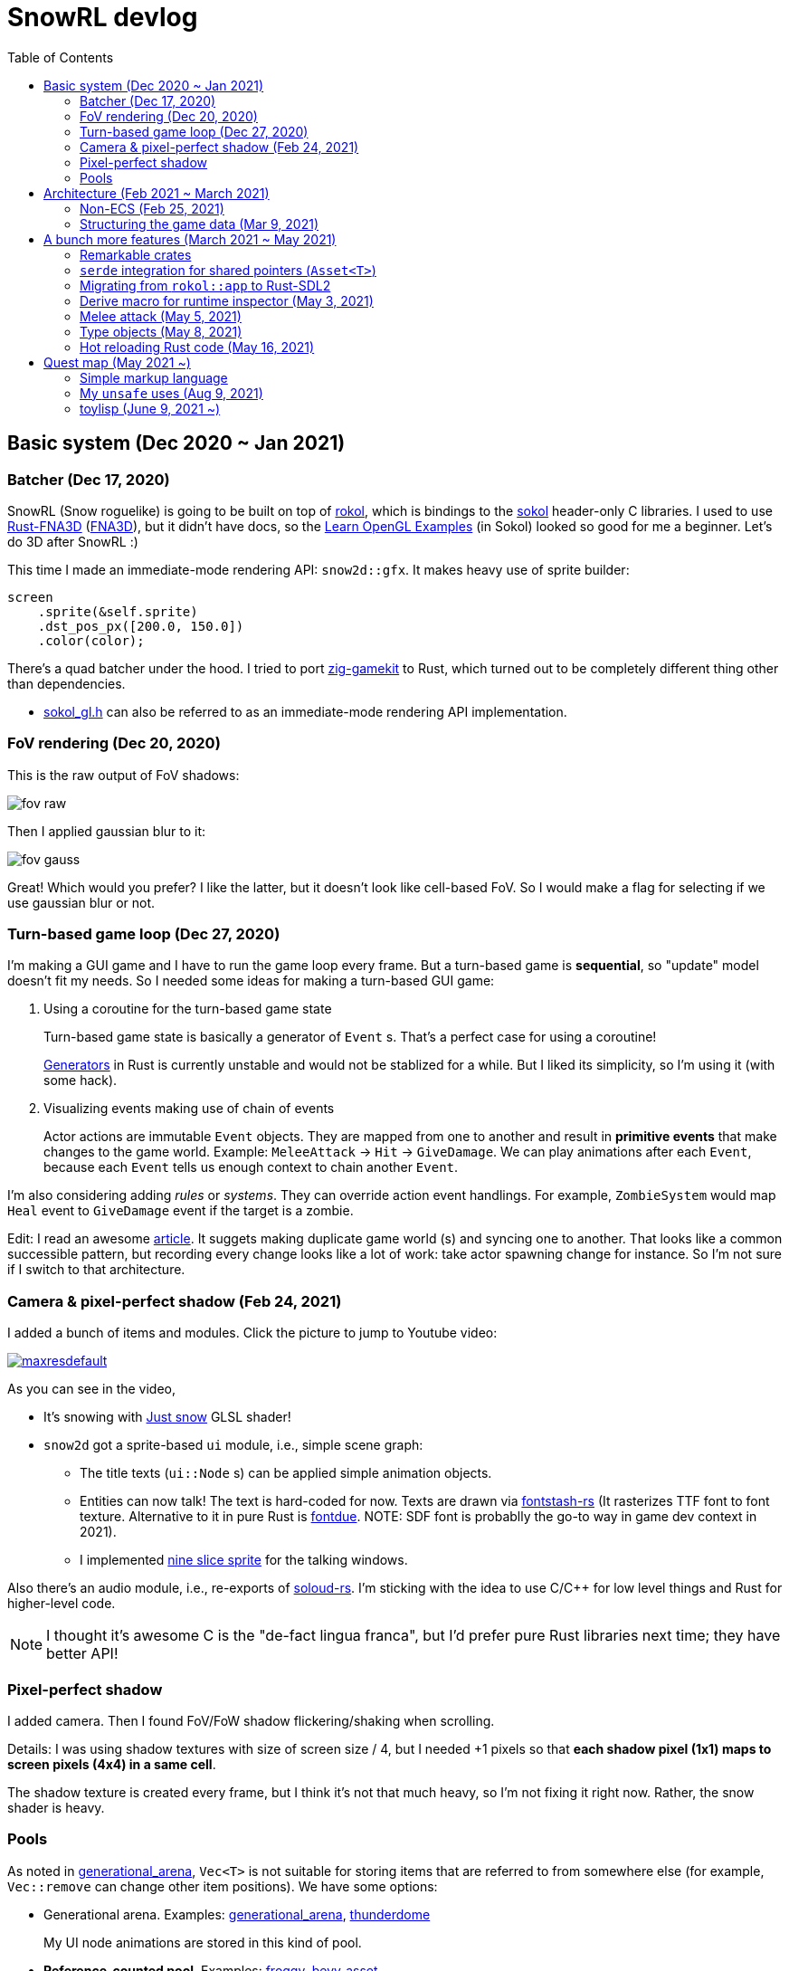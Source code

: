 = SnowRL devlog
:toc:
:toy: https://github.com/toyboot4e/
:rokol: https://github.com/toyboot4e/rokol[rokol]
:Rust-FNA3D: https://github.com/toyboot4e/Rust-FNA3D[Rust-FNA3D]
:FNA3D: https://github.com/FNA-XNA/FNA3D[FNA3D]
:Sokol: https://github.com/floooh/sokol[sokol]
:sokol-gl: https://github.com/floooh/sokol/blob/master/util/sokol_gl.h[sokol_gl.h]
:zig-gamekit: https://github.com/prime31/zig-gamekit[zig-gamekit]
:rust-gen: https://doc.rust-lang.org/beta/unstable-book/language-features/generators.html[Generators]
:learn-gl-sokol: https://www.geertarien.com/learnopengl-examples-html5/[Learn OpenGL Examples]
:gen-arena: https://docs.rs/generational-arena/latest/generational_arena/[generational_arena]
:thunderdome: https://docs.rs/thunderdome/latest/thunderdome/[thunderdome]
:froggy: https://docs.rs/froggy/latest/froggy/[froggy]
:rg3d: https://github.com/mrDIMAS/rg3d/[rg3d]
:rg3d-res: https://github.com/mrDIMAS/rg3d/blob/master/src/resource/mod.rs[Resoure]
:nine-slice: https://docs.unity3d.com/Manual/9SliceSprites.html
:fons-rs: https://github.com/toyboot4e/fontstash-rs[fontstash-rs]
:just-snow: https://www.shadertoy.com/view/ldsGDn[Just snow]
:soloud-rs: https://docs.rs/soloud/latest/soloud/[soloud-rs]
:fontdue: https://github.com/mooman219/fontdue[fontdue]
:tlp: https://github.com/toyboot4e/tlp[tlp]

== Basic system (Dec 2020 ~ Jan 2021)

=== Batcher (Dec 17, 2020)

SnowRL (Snow roguelike) is going to be built on top of {rokol}, which is bindings to the {sokol} header-only C libraries. I used to use {rust-fna3d} ({fna3d}), but it didn't have docs, so the {learn-gl-sokol} (in Sokol) looked so good for me a beginner. Let's do 3D after SnowRL pass:[:)]

This time I made an immediate-mode rendering API: `snow2d::gfx`. It makes heavy use of sprite builder:

[source,rust]
----
screen
    .sprite(&self.sprite)
    .dst_pos_px([200.0, 150.0])
    .color(color);
----

There's a quad batcher under the hood. I tried to port {zig-gamekit} to Rust, which turned out to be completely different thing other than dependencies.

* {sokol-gl} can also be referred to as an immediate-mode rendering API implementation.

=== FoV rendering (Dec 20, 2020)

This is the raw output of FoV shadows:

image::./img/fov_raw.png[]

Then I applied gaussian blur to it:

image::./img/fov_gauss.png[]

Great! Which would you prefer? I like the latter, but it doesn't look like cell-based FoV. So I would make a flag for selecting if we use gaussian blur or not.

=== Turn-based game loop (Dec 27, 2020)

I'm making a GUI game and I have to run the game loop every frame. But a turn-based game is *sequential*, so "update" model doesn't fit my needs. So I needed some ideas for making a turn-based GUI game:

. Using a coroutine for the turn-based game state
+
Turn-based game state is basically a generator of `Event` s. That's a perfect case for using a coroutine!
+
{rust-gen} in Rust is currently unstable and would not be stablized for a while. But I liked its simplicity, so I'm using it (with some hack).

. Visualizing events making use of chain of events
+
Actor actions are immutable `Event` objects. They are mapped from one to another and result in *primitive events* that make changes to the game world. Example: `MeleeAttack` → `Hit` → `GiveDamage`. We can play animations after each `Event`, because each `Event` tells us enough context to chain another `Event`.

I'm also considering adding _rules_ or _systems_. They can override action event handlings. For example, `ZombieSystem` would map `Heal` event to `GiveDamage` event if the target is a zombie.

Edit: I read an awesome https://www.boxdragon.se/blog/three-worlds[article]. It suggets making duplicate game world (s) and syncing one to another. That looks like a common successible pattern, but recording every change looks like a lot of work: take actor spawning change for instance. So I'm not sure if I switch to that architecture.

=== Camera & pixel-perfect shadow (Feb 24, 2021)

I added a bunch of items and modules. Click the picture to jump to Youtube video:

image::http://img.youtube.com/vi/h8XE-1vEI8w/maxresdefault.jpg[link=https://www.youtube.com/watch?v=h8XE-1vEI8w]

As you can see in the video,

* It's snowing with {just-snow} GLSL shader!
* `snow2d` got a sprite-based `ui` module, i.e., simple scene graph:
** The title texts (`ui::Node` s) can be applied simple animation objects.
** Entities can now talk! The text is hard-coded for now. Texts are drawn via {fons-rs} (It rasterizes TTF font to font texture. Alternative to it in pure Rust is {fontdue}. NOTE: SDF font is probablly the go-to way in game dev context in 2021).
** I implemented {nine-slice}[nine slice sprite] for the talking windows.

Also there's an audio module, i.e., re-exports of {soloud-rs}. I'm sticking with the idea to use
C/C++ for low level things and Rust for higher-level code.

NOTE: I thought it's awesome C is the "de-fact lingua franca", but I'd prefer pure Rust libraries next time; they have better API!

=== Pixel-perfect shadow

I added camera. Then I found FoV/FoW shadow flickering/shaking when scrolling.

Details: I was using shadow textures with size of screen size / 4, but I needed +1 pixels so that *each shadow pixel (1x1) maps to screen pixels (4x4) in a same cell*.

The shadow texture is created every frame, but I think it's not that much heavy, so I'm not fixing it right now. Rather, the snow shader is heavy.

=== Pools

As noted in {gen-arena}, `Vec<T>` is not suitable for storing items that are referred to from
somewhere else (for example, `Vec::remove` can change other item positions). We have some options:

- Generational arena. Examples: {gen-arena}, {thunderdome}
+
My UI node animations are stored in this kind of pool.

- **Reference-counted pool**. Examples: {froggy}, https://docs.rs/bevy/latest/bevy/asset/index.html[bevy_asset]
+
My UI nodes are stored in this kind of pool. Nodes won't be freed while their animations are alive. NOTE: It can be cause of memory leak.

- **Reference-counted pointers**, wrappers of `Arc<Mutex<T>>`. Examples: {rg3d-res} in {rg3d}
+
I also put assets in this kind of pointer (though I don't have a particular reason).

== Architecture (Feb 2021 ~ March 2021)

=== Non-ECS (Feb 25, 2021)

I forgot to mention that *SnowRL is not using ECS*. Rather, it's using a traditional coding style.

. Do you fight the borrow checker?
+
Yes, but only occasionally. So basically no. My game code looks like this:
+
[source,rust]
----
pub struct SnowRl {
    /// Passive data (contexts, game world, renderer, etc.)
    data: Data,
    /// Stack-based finite state machine that works on the data
    fsm: Fsm,
}
----
+
After coming to this structure, I didn't have to struggle with the borrow rules. Maybe it's because SnowRl is a simple, turn-based game. Real-time actions games would have other problems, but I guess the point is using passive data. I also hear that returning messages to make changes (return value, `VecDeque` or `channel`) is also helpful.

. How do you handle variants of entities?
+
Maybe I would use `enum`? But making `Player` and `Npc` different types is horrible. I need to rethink about it later.

. How do you handle variants of sprites and animations?
+
I'm using fixed types: `struct Node` and `enum Anim`. When I need to add other parameters to `Node`, I can extract them to other `Vec` and operate on `Node` externally.

. The startup code for your game is messy, right?
+
Yes. Compared to my game, e.g., the https://github.com/lowenware/push-it/blob/main/src/main.rs[main.rs] of Dotrix example game is much nicer.

Actually, I'm temped to try ECS; the open-ended extensibility and the clear API is nice.

=== Structuring the game data (Mar 9, 2021)

I was suffering from the *deep nest of data*. To access dependencies, I had to do like `collection.sub_collection.data_a.collection.get(index)`. Today it became much better..

I just grouped my passive game `Data`:

.Data (passive data. They just update themselves)
|===
| Group     | Field types

| Context   | Batcher, Input, Audio, Assets, FontBook, Time
| World     | Entities, TiledRlMap, Camera, Shadows
| Resources | Fonts, Ui, VirtualInput,
|===

I can reduce the nests with aliases: `let Data { mut ctx, mut world, mut res} = data;`.

== A bunch more features (March 2021 ~ May 2021)

=== Remarkable crates

* https://docs.rs/inline_tweak/latest/inline_tweak/[inline_tweak] for tweaking literals on debug build.
+
[source,rust]
----
pub mod consts {
    pub fn walk_time() -> f32 {
        inline_tweak!(1.0) / 60.0;
    }
}
----

* https://docs.rs/thunderdome/latest/thunderdome/[thunderdome] for generational arena.
* https://github.com/mcarton/rust-derivative[derivative] can handle `#[derive(..)]` with `PhantomData` field: https://github.com/mcarton/rust-derivative/blob/d3ff6f700c69e02e213f26549f38a97c7165c544/tests/derive-ord.rs#L110[derive_ord.rs]

=== `serde` integration for shared pointers (`Asset<T>`)

When serializing/deserializing shared pointers, we have to make sure we don't make duplicate values. But `serde` doesn't let us have custom state variable while deserializing. So we have to use a thread-local variable to have custom `serde` state.

This problem is known as "interning".

=== Migrating from `rokol::app` to Rust-SDL2

I was using `sokol_app.h`, but it lacks some important functionalities; one of them is resizing windows via code. So I switched to Rust-SDL2 decoupling the platform-dependent code (initialization, screen information and event handling).

=== Derive macro for runtime inspector (May 3, 2021)

I wrote a derive for ImGUI runtime inspector:

[source,rust]
----
#[derive(Inspect)]
pub MyCoolStruct<T> {
    items: Vec<T>,
}
----

It expands to:

[source,rust]
----
impl<T> Inspect for MyCoolStruct
where
    Vec<T>: Inspect,
{
    fn inspect(&mut self, ui: &Ui, label: &str) {
        imgui::TreeNode::new(&imgui::im_str!("{}", label))
             .flags(imgui::TreeNodeFlags::OPEN_ON_ARROW | imgui::TreeNodeFlags::OPEN_ON_DOUBLE_CLICK)
             .build(ui, || {
                 self.items.inspect(ui, "items");
             })
    }
}
----

=== Melee attack (May 5, 2021)

Now entities can attack! (Click the image to jump to the youtube video):

image::http://i3.ytimg.com/vi/Q4cyFkutghE/maxresdefault.jpg[link=https://www.youtube.com/watch?v=Q4cyFkutghE]

=== Type objects (May 8, 2021)

https://gameprogrammingpatterns.com/type-object.html[Type Object] pattern is basically about creating a collection of https://gameprogrammingpatterns.com/flyweight.html[flyweight] objects. `ActorType` defines actor "type" for example:

[source,rust]
----
#[derive(Debug, Clone, PartialEq, TypeObject)]
pub struct ActorType {
    pub img: TypeObjectId<'static>,
    pub stats: Stats,
}
----

They're deserialized from an external file and stored in `HashMap<String, ActorType>`:

.`actor_types.ron`
[source,ron]
----
{
    "ika-chan": ActorType(
        img: "img:ika-chan",
        stats: (
            hp: 200,
            atk: 50,
            def: 20,
        ),
    ),
}
----

=== Hot reloading Rust code (May 16, 2021)

https://docs.rs/libloading/latest/libloading/[libloading] is the crate for reloading Rust code at runtime. Most other crates are wrappers of it.

`libloading` has some https://github.com/nagisa/rust_libloading/issues/59[issue] for reloading dylib crates on macOS. https://github.com/mitchmindtree/hotlib[hotlib] shows a hack that fixes it, but it didn't look like maintained. So I forked `hotlib` and made https://github.com/toyboot4e/hot_crate[hot_crate] (four months ago).

I moved most of my game code into a `cdylib` crate (`dylib` might also work). I took care to not create global variables in C code from the `dylib` crate; it surely breaks the app! Now I'll try if the hot reloading really works.

OMG. It turned out global variables in C library (sokol) matter: https://github.com/floooh/sokol/issues/91[issue #91]. I'd have to reconsider how to write cutscenes.

== Quest map (May 2021 ~)

So, I'm getting closer and closer to writing the game content. Now it's time to try the idea of making an RPG on top of the roguelike game system; I will make a map where we explore to kill a big enemy which is the keeper of the way out.

=== Simple markup language

At the beginning of SnowRL, I'd like to show how to control the player with keyboard. But then I need the ability to show text and keyboard icons in the same paragraph. Now it's time to implement a simple markup language!

I parsed source string into vec of spans with a simple grammer: `markup = repeat(raw-text | :marco[argument])`. Here are some examples:

."Markup with :b[bold] text."
image::img/markup_simple.png[]

."Keyboard key :key[X]!"
image::img/markup_kbd.png[]

> By the way, I'm using an alternative to {fontdue} in C, but https://github.com/libgdx/libgdx/wiki/Distance-field-fonts[SDF] fonts would be perfect for game dev.

=== My `unsafe` uses (Aug 9, 2021)

I sometimes cheat the borrow checker using raw pointers. Reasons:

* To indicate danger of crash
.. Other global variables must be ready
.. The function can be called only once a frame
.. The function can be called only once on app init

* For fair uses
.. When coorperating with FFI
.. When implementing special traits (`Zeroable` and `Pod`)

* To cheat the borrow checker
.. Accessing `static mut` variable
.. Creating debug-only default value from raw value
.. When mutablly borrowing both container and their child/children
... `AssetCache` and `AssetCache<T>`
... Node `parent` and `children`

=== toylisp (June 9, 2021 ~)

I started making toylisp for writing cutscenes. Here's a virtual entity script:

[source,rust]
----
(entity father
    ;; `:named arg` syntax would be awesome!
    :pos (10 13)
    :type "goblin"
    ;; cutscene (coroutine)
    :on-interact
    (loop (talk self @ "Are you fine?"
            :choice "Yeah"
            (talk self @ "good")
            (break)
            :choice "No"
            (continue))))
----

The devlog will be in the {tlp} repository.

